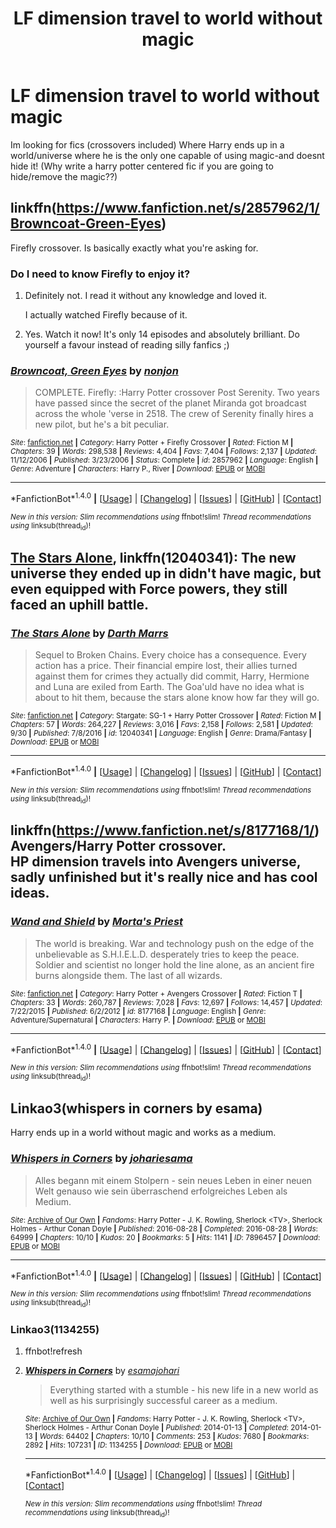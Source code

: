 #+TITLE: LF dimension travel to world without magic

* LF dimension travel to world without magic
:PROPERTIES:
:Author: luminphoenix
:Score: 8
:DateUnix: 1507637553.0
:DateShort: 2017-Oct-10
:FlairText: Request
:END:
Im looking for fics (crossovers included) Where Harry ends up in a world/universe where he is the only one capable of using magic-and doesnt hide it! (Why write a harry potter centered fic if you are going to hide/remove the magic??)


** linkffn([[https://www.fanfiction.net/s/2857962/1/Browncoat-Green-Eyes]])

Firefly crossover. Is basically exactly what you're asking for.
:PROPERTIES:
:Author: Deathcrow
:Score: 5
:DateUnix: 1507654917.0
:DateShort: 2017-Oct-10
:END:

*** Do I need to know Firefly to enjoy it?
:PROPERTIES:
:Author: aaronhowser1
:Score: 2
:DateUnix: 1507666251.0
:DateShort: 2017-Oct-10
:END:

**** Definitely not. I read it without any knowledge and loved it.

I actually watched Firefly because of it.
:PROPERTIES:
:Author: fflai
:Score: 4
:DateUnix: 1507673814.0
:DateShort: 2017-Oct-11
:END:


**** Yes. Watch it now! It's only 14 episodes and absolutely brilliant. Do yourself a favour instead of reading silly fanfics ;)
:PROPERTIES:
:Author: Deathcrow
:Score: 1
:DateUnix: 1507669252.0
:DateShort: 2017-Oct-11
:END:


*** [[http://www.fanfiction.net/s/2857962/1/][*/Browncoat, Green Eyes/*]] by [[https://www.fanfiction.net/u/649528/nonjon][/nonjon/]]

#+begin_quote
  COMPLETE. Firefly: :Harry Potter crossover Post Serenity. Two years have passed since the secret of the planet Miranda got broadcast across the whole 'verse in 2518. The crew of Serenity finally hires a new pilot, but he's a bit peculiar.
#+end_quote

^{/Site/: [[http://www.fanfiction.net/][fanfiction.net]] *|* /Category/: Harry Potter + Firefly Crossover *|* /Rated/: Fiction M *|* /Chapters/: 39 *|* /Words/: 298,538 *|* /Reviews/: 4,404 *|* /Favs/: 7,404 *|* /Follows/: 2,137 *|* /Updated/: 11/12/2006 *|* /Published/: 3/23/2006 *|* /Status/: Complete *|* /id/: 2857962 *|* /Language/: English *|* /Genre/: Adventure *|* /Characters/: Harry P., River *|* /Download/: [[http://www.ff2ebook.com/old/ffn-bot/index.php?id=2857962&source=ff&filetype=epub][EPUB]] or [[http://www.ff2ebook.com/old/ffn-bot/index.php?id=2857962&source=ff&filetype=mobi][MOBI]]}

--------------

*FanfictionBot*^{1.4.0} *|* [[[https://github.com/tusing/reddit-ffn-bot/wiki/Usage][Usage]]] | [[[https://github.com/tusing/reddit-ffn-bot/wiki/Changelog][Changelog]]] | [[[https://github.com/tusing/reddit-ffn-bot/issues/][Issues]]] | [[[https://github.com/tusing/reddit-ffn-bot/][GitHub]]] | [[[https://www.reddit.com/message/compose?to=tusing][Contact]]]

^{/New in this version: Slim recommendations using/ ffnbot!slim! /Thread recommendations using/ linksub(thread_id)!}
:PROPERTIES:
:Author: FanfictionBot
:Score: 1
:DateUnix: 1507654922.0
:DateShort: 2017-Oct-10
:END:


** [[https://www.fanfiction.net/s/12040341/1/The-Stars-Alone][The Stars Alone]], linkffn(12040341): The new universe they ended up in didn't have magic, but even equipped with Force powers, they still faced an uphill battle.
:PROPERTIES:
:Author: InquisitorCOC
:Score: 2
:DateUnix: 1507672801.0
:DateShort: 2017-Oct-11
:END:

*** [[http://www.fanfiction.net/s/12040341/1/][*/The Stars Alone/*]] by [[https://www.fanfiction.net/u/1229909/Darth-Marrs][/Darth Marrs/]]

#+begin_quote
  Sequel to Broken Chains. Every choice has a consequence. Every action has a price. Their financial empire lost, their allies turned against them for crimes they actually did commit, Harry, Hermione and Luna are exiled from Earth. The Goa'uld have no idea what is about to hit them, because the stars alone know how far they will go.
#+end_quote

^{/Site/: [[http://www.fanfiction.net/][fanfiction.net]] *|* /Category/: Stargate: SG-1 + Harry Potter Crossover *|* /Rated/: Fiction M *|* /Chapters/: 57 *|* /Words/: 264,227 *|* /Reviews/: 3,016 *|* /Favs/: 2,158 *|* /Follows/: 2,581 *|* /Updated/: 9/30 *|* /Published/: 7/8/2016 *|* /id/: 12040341 *|* /Language/: English *|* /Genre/: Drama/Fantasy *|* /Download/: [[http://www.ff2ebook.com/old/ffn-bot/index.php?id=12040341&source=ff&filetype=epub][EPUB]] or [[http://www.ff2ebook.com/old/ffn-bot/index.php?id=12040341&source=ff&filetype=mobi][MOBI]]}

--------------

*FanfictionBot*^{1.4.0} *|* [[[https://github.com/tusing/reddit-ffn-bot/wiki/Usage][Usage]]] | [[[https://github.com/tusing/reddit-ffn-bot/wiki/Changelog][Changelog]]] | [[[https://github.com/tusing/reddit-ffn-bot/issues/][Issues]]] | [[[https://github.com/tusing/reddit-ffn-bot/][GitHub]]] | [[[https://www.reddit.com/message/compose?to=tusing][Contact]]]

^{/New in this version: Slim recommendations using/ ffnbot!slim! /Thread recommendations using/ linksub(thread_id)!}
:PROPERTIES:
:Author: FanfictionBot
:Score: 1
:DateUnix: 1507672837.0
:DateShort: 2017-Oct-11
:END:


** linkffn([[https://www.fanfiction.net/s/8177168/1/]]) Avengers/Harry Potter crossover.\\
HP dimension travels into Avengers universe, sadly unfinished but it's really nice and has cool ideas.
:PROPERTIES:
:Author: Missing_Minus
:Score: 1
:DateUnix: 1507691590.0
:DateShort: 2017-Oct-11
:END:

*** [[http://www.fanfiction.net/s/8177168/1/][*/Wand and Shield/*]] by [[https://www.fanfiction.net/u/2690239/Morta-s-Priest][/Morta's Priest/]]

#+begin_quote
  The world is breaking. War and technology push on the edge of the unbelievable as S.H.I.E.L.D. desperately tries to keep the peace. Soldier and scientist no longer hold the line alone, as an ancient fire burns alongside them. The last of all wizards.
#+end_quote

^{/Site/: [[http://www.fanfiction.net/][fanfiction.net]] *|* /Category/: Harry Potter + Avengers Crossover *|* /Rated/: Fiction T *|* /Chapters/: 33 *|* /Words/: 260,787 *|* /Reviews/: 7,028 *|* /Favs/: 12,697 *|* /Follows/: 14,457 *|* /Updated/: 7/22/2015 *|* /Published/: 6/2/2012 *|* /id/: 8177168 *|* /Language/: English *|* /Genre/: Adventure/Supernatural *|* /Characters/: Harry P. *|* /Download/: [[http://www.ff2ebook.com/old/ffn-bot/index.php?id=8177168&source=ff&filetype=epub][EPUB]] or [[http://www.ff2ebook.com/old/ffn-bot/index.php?id=8177168&source=ff&filetype=mobi][MOBI]]}

--------------

*FanfictionBot*^{1.4.0} *|* [[[https://github.com/tusing/reddit-ffn-bot/wiki/Usage][Usage]]] | [[[https://github.com/tusing/reddit-ffn-bot/wiki/Changelog][Changelog]]] | [[[https://github.com/tusing/reddit-ffn-bot/issues/][Issues]]] | [[[https://github.com/tusing/reddit-ffn-bot/][GitHub]]] | [[[https://www.reddit.com/message/compose?to=tusing][Contact]]]

^{/New in this version: Slim recommendations using/ ffnbot!slim! /Thread recommendations using/ linksub(thread_id)!}
:PROPERTIES:
:Author: FanfictionBot
:Score: 1
:DateUnix: 1507691610.0
:DateShort: 2017-Oct-11
:END:


** Linkao3(whispers in corners by esama)

Harry ends up in a world without magic and works as a medium.
:PROPERTIES:
:Author: heavy__rain
:Score: 1
:DateUnix: 1512366384.0
:DateShort: 2017-Dec-04
:END:

*** [[http://archiveofourown.org/works/7896457][*/Whispers in Corners/*]] by [[http://www.archiveofourown.org/users/johari/pseuds/johari/users/esama/pseuds/esama][/johariesama/]]

#+begin_quote
  Alles begann mit einem Stolpern - sein neues Leben in einer neuen Welt genauso wie sein überraschend erfolgreiches Leben als Medium.
#+end_quote

^{/Site/: [[http://www.archiveofourown.org/][Archive of Our Own]] *|* /Fandoms/: Harry Potter - J. K. Rowling, Sherlock <TV>, Sherlock Holmes - Arthur Conan Doyle *|* /Published/: 2016-08-28 *|* /Completed/: 2016-08-28 *|* /Words/: 64999 *|* /Chapters/: 10/10 *|* /Kudos/: 20 *|* /Bookmarks/: 5 *|* /Hits/: 1141 *|* /ID/: 7896457 *|* /Download/: [[http://archiveofourown.org/downloads/jo/johari/7896457/Whispers%20in%20Corners.epub?updated_at=1472408131][EPUB]] or [[http://archiveofourown.org/downloads/jo/johari/7896457/Whispers%20in%20Corners.mobi?updated_at=1472408131][MOBI]]}

--------------

*FanfictionBot*^{1.4.0} *|* [[[https://github.com/tusing/reddit-ffn-bot/wiki/Usage][Usage]]] | [[[https://github.com/tusing/reddit-ffn-bot/wiki/Changelog][Changelog]]] | [[[https://github.com/tusing/reddit-ffn-bot/issues/][Issues]]] | [[[https://github.com/tusing/reddit-ffn-bot/][GitHub]]] | [[[https://www.reddit.com/message/compose?to=tusing][Contact]]]

^{/New in this version: Slim recommendations using/ ffnbot!slim! /Thread recommendations using/ linksub(thread_id)!}
:PROPERTIES:
:Author: FanfictionBot
:Score: 1
:DateUnix: 1512366401.0
:DateShort: 2017-Dec-04
:END:


*** Linkao3(1134255)
:PROPERTIES:
:Author: heavy__rain
:Score: 1
:DateUnix: 1512369164.0
:DateShort: 2017-Dec-04
:END:

**** ffnbot!refresh
:PROPERTIES:
:Author: heavy__rain
:Score: 1
:DateUnix: 1512370405.0
:DateShort: 2017-Dec-04
:END:


**** [[http://archiveofourown.org/works/1134255][*/Whispers in Corners/*]] by [[http://www.archiveofourown.org/users/esama/pseuds/esama/users/johari/pseuds/johari][/esamajohari/]]

#+begin_quote
  Everything started with a stumble - his new life in a new world as well as his surprisingly successful career as a medium.
#+end_quote

^{/Site/: [[http://www.archiveofourown.org/][Archive of Our Own]] *|* /Fandoms/: Harry Potter - J. K. Rowling, Sherlock <TV>, Sherlock Holmes - Arthur Conan Doyle *|* /Published/: 2014-01-13 *|* /Completed/: 2014-01-13 *|* /Words/: 64402 *|* /Chapters/: 10/10 *|* /Comments/: 253 *|* /Kudos/: 7680 *|* /Bookmarks/: 2892 *|* /Hits/: 107231 *|* /ID/: 1134255 *|* /Download/: [[http://archiveofourown.org/downloads/es/esama/1134255/Whispers%20in%20Corners.epub?updated_at=1389703962][EPUB]] or [[http://archiveofourown.org/downloads/es/esama/1134255/Whispers%20in%20Corners.mobi?updated_at=1389703962][MOBI]]}

--------------

*FanfictionBot*^{1.4.0} *|* [[[https://github.com/tusing/reddit-ffn-bot/wiki/Usage][Usage]]] | [[[https://github.com/tusing/reddit-ffn-bot/wiki/Changelog][Changelog]]] | [[[https://github.com/tusing/reddit-ffn-bot/issues/][Issues]]] | [[[https://github.com/tusing/reddit-ffn-bot/][GitHub]]] | [[[https://www.reddit.com/message/compose?to=tusing][Contact]]]

^{/New in this version: Slim recommendations using/ ffnbot!slim! /Thread recommendations using/ linksub(thread_id)!}
:PROPERTIES:
:Author: FanfictionBot
:Score: 1
:DateUnix: 1512370433.0
:DateShort: 2017-Dec-04
:END:

